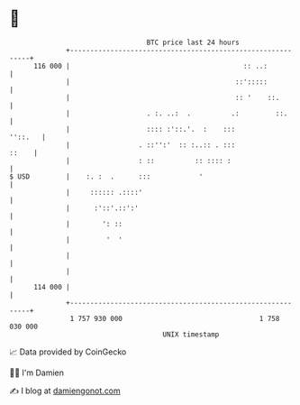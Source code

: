 * 👋

#+begin_example
                                     BTC price last 24 hours                    
                 +------------------------------------------------------------+ 
         116 000 |                                           :: ..:           | 
                 |                                         ::':::::           | 
                 |                                         :: '    ::.        | 
                 |                   . :. ..:  .          .:         ::.      | 
                 |                   :::: :'::.'.  :    :::           ''::.   | 
                 |                 . ::'':'  :: :..:: . :::             ::    | 
                 |                 : ::          :: :::: :                    | 
   $ USD         |    :. :  .      :::            '                           | 
                 |     :::::: .::::'                                          | 
                 |      :'::'.::':'                                           | 
                 |        ': ::                                               | 
                 |         '  '                                               | 
                 |                                                            | 
                 |                                                            | 
         114 000 |                                                            | 
                 +------------------------------------------------------------+ 
                  1 757 930 000                                  1 758 030 000  
                                         UNIX timestamp                         
#+end_example
📈 Data provided by CoinGecko

🧑‍💻 I'm Damien

✍️ I blog at [[https://www.damiengonot.com][damiengonot.com]]
